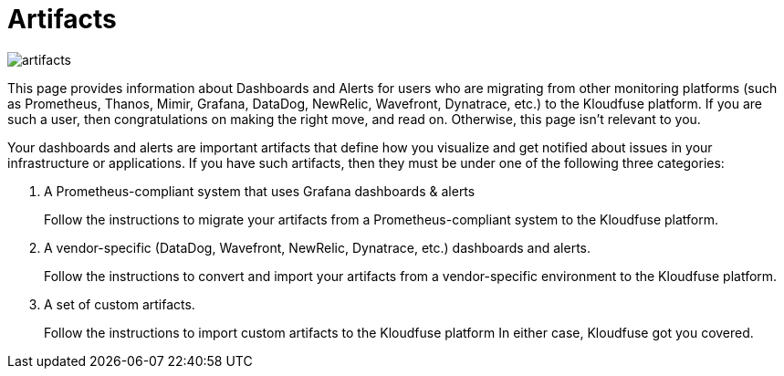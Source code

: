 = Artifacts
:description:
:sectanchors: 
:url-repo:  
:page-tags: 
:figure-caption!:
:table-caption!:
:example-caption!:

image:artifacts.svg[]



This page provides information about Dashboards and Alerts for users who are migrating from other monitoring platforms (such as Prometheus, Thanos, Mimir, Grafana, DataDog, NewRelic, Wavefront, Dynatrace, etc.) to the Kloudfuse platform. If you are such a user, then congratulations on making the right move, and read on. Otherwise, this page isn’t relevant to you.

Your dashboards and alerts are important artifacts that define how you visualize and get notified about issues in your infrastructure or applications. If you have such artifacts, then they must be under one of the following three categories:

. A Prometheus-compliant system that uses Grafana dashboards & alerts
+ 
Follow the instructions to migrate your artifacts from a Prometheus-compliant system to the Kloudfuse platform. 

. A vendor-specific (DataDog, Wavefront, NewRelic, Dynatrace, etc.) dashboards and alerts.
+
Follow the instructions to convert and import your artifacts from a vendor-specific environment to the Kloudfuse platform.

. A set of custom artifacts.
+
Follow the instructions to import custom artifacts to the Kloudfuse platform
In either case, Kloudfuse got you covered. 

